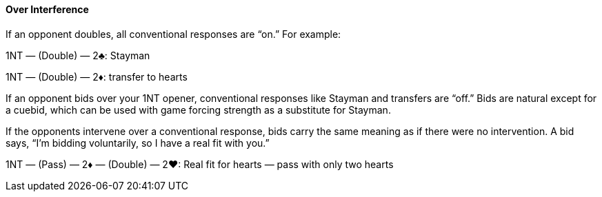 #### Over Interference
If an opponent doubles, all conventional responses are “on.” For example:

1NT — (Double) — 2♣: Stayman

1NT — (Double) — 2♦: transfer to hearts

If an opponent bids over your 1NT opener, conventional responses like Stayman
and transfers are “off.” Bids are natural except for a cuebid, which can be used with
game forcing strength as a substitute for Stayman.

If the opponents intervene over a conventional response, bids carry the same
meaning as if there were no intervention. A bid says, “I’m bidding voluntarily, so
I have a real fit with you.”

1NT — (Pass) — 2♦ — (Double) — 2♥: Real fit for hearts — pass with only two hearts
